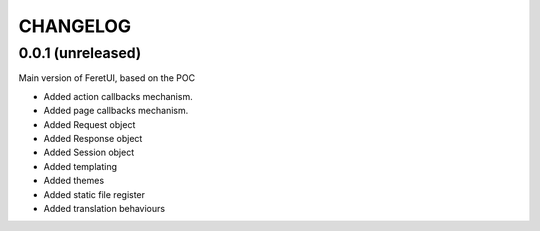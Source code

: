 .. This file is a part of the FeretUI project
..
..    Copyright (C) 2023-2024 Jean-Sebastien SUZANNE <js.suzanne@gmail.com>
..
.. This Source Code Form is subject to the terms of the Mozilla Public License,
.. v. 2.0. If a copy of the MPL was not distributed with this file,You can
.. obtain one at http://mozilla.org/MPL/2.0/.

CHANGELOG
=========

0.0.1 (unreleased)
------------------

Main version of FeretUI, based on the POC

* Added action callbacks mechanism.
* Added page callbacks mechanism.
* Added Request object
* Added Response object
* Added Session object
* Added templating
* Added themes
* Added static file register
* Added translation behaviours
